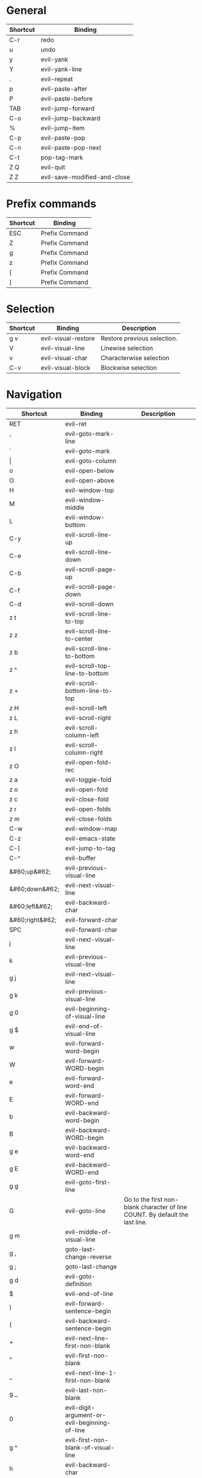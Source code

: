 * General
| Shortcut | Binding                      |
|----------+------------------------------|
| C-r      | redo                         |
| u        | undo                         |
| y        | evil-yank                    |
| Y        | evil-yank-line               |
| .        | evil-repeat                  |
| p        | evil-paste-after             |
| P        | evil-paste-before            |
| TAB      | evil-jump-forward            |
| C-o      | evil-jump-backward           |
| %        | evil-jump-item               |
|----------+------------------------------|
| C-p      | evil-paste-pop               |
| C-n      | evil-paste-pop-next          |
| C-t      | pop-tag-mark                 |
|----------+------------------------------|
| Z Q      | evil-quit                    |
| Z Z      | evil-save-modified-and-close |

* Prefix commands
| Shortcut | Binding        |
|----------+----------------|
| ESC      | Prefix Command |
| Z        | Prefix Command |
| g        | Prefix Command |
| z        | Prefix Command |
| [        | Prefix Command |
| ]        | Prefix Command |

* Selection
| Shortcut | Binding             | Description                 |
|----------+---------------------+-----------------------------|
| g v      | evil-visual-restore | Restore previous selection. |
| V        | evil-visual-line    | Linewise selection          |
| v        | evil-visual-char    | Characterwise selection     |
| C-v      | evil-visual-block   | Blockwise selection         |

* Navigation
| Shortcut        | Binding                                       | Description                                                                  |
|-----------------+-----------------------------------------------+------------------------------------------------------------------------------|
| RET             | evil-ret                                      |                                                                              |
| '               | evil-goto-mark-line                           |                                                                              |
| `               | evil-goto-mark                                |                                                                              |
| \vert           | evil-goto-column                              |                                                                              |
| o               | evil-open-below                               |                                                                              |
| O               | evil-open-above                               |                                                                              |
|-----------------+-----------------------------------------------+------------------------------------------------------------------------------|
| H               | evil-window-top                               |                                                                              |
| M               | evil-window-middle                            |                                                                              |
| L               | evil-window-bottom                            |                                                                              |
|-----------------+-----------------------------------------------+------------------------------------------------------------------------------|
| C-y             | evil-scroll-line-up                           |                                                                              |
| C-e             | evil-scroll-line-down                         |                                                                              |
| C-b             | evil-scroll-page-up                           |                                                                              |
| C-f             | evil-scroll-page-down                         |                                                                              |
| C-d             | evil-scroll-down                              |                                                                              |
| z t             | evil-scroll-line-to-top                       |                                                                              |
| z z             | evil-scroll-line-to-center                    |                                                                              |
| z b             | evil-scroll-line-to-bottom                    |                                                                              |
| z ^             | evil-scroll-top-line-to-bottom                |                                                                              |
| z +             | evil-scroll-bottom-line-to-top                |                                                                              |
| z H             | evil-scroll-left                              |                                                                              |
| z L             | evil-scroll-right                             |                                                                              |
| z h             | evil-scroll-column-left                       |                                                                              |
| z l             | evil-scroll-column-right                      |                                                                              |
|-----------------+-----------------------------------------------+------------------------------------------------------------------------------|
| z O             | evil-open-fold-rec                            |                                                                              |
| z a             | evil-toggle-fold                              |                                                                              |
| z o             | evil-open-fold                                |                                                                              |
| z c             | evil-close-fold                               |                                                                              |
| z r             | evil-open-folds                               |                                                                              |
| z m             | evil-close-folds                              |                                                                              |
|-----------------+-----------------------------------------------+------------------------------------------------------------------------------|
| C-w             | evil-window-map                               |                                                                              |
| C-z             | evil-emacs-state                              |                                                                              |
| C-]             | evil-jump-to-tag                              |                                                                              |
| C-^             | evil-buffer                                   |                                                                              |
|-----------------+-----------------------------------------------+------------------------------------------------------------------------------|
| &#60;up&#62;    | evil-previous-visual-line                     |                                                                              |
| &#60;down&#62;  | evil-next-visual-line                         |                                                                              |
| &#60;left&#62;  | evil-backward-char                            |                                                                              |
| &#60;right&#62; | evil-forward-char                             |                                                                              |
| SPC             | evil-forward-char                             |                                                                              |
| j               | evil-next-visual-line                         |                                                                              |
| k               | evil-previous-visual-line                     |                                                                              |
| g j             | evil-next-visual-line                         |                                                                              |
| g k             | evil-previous-visual-line                     |                                                                              |
| g 0             | evil-beginning-of-visual-line                 |                                                                              |
| g $             | evil-end-of-visual-line                       |                                                                              |
| w               | evil-forward-word-begin                       |                                                                              |
| W               | evil-forward-WORD-begin                       |                                                                              |
| e               | evil-forward-word-end                         |                                                                              |
| E               | evil-forward-WORD-end                         |                                                                              |
| b               | evil-backward-word-begin                      |                                                                              |
| B               | evil-backward-WORD-begin                      |                                                                              |
| g e             | evil-backward-word-end                        |                                                                              |
| g E             | evil-backward-WORD-end                        |                                                                              |
| g g             | evil-goto-first-line                          |                                                                              |
| G               | evil-goto-line                                | Go to the first non-blank character of line COUNT. By default the last line. |
| g m             | evil-middle-of-visual-line                    |                                                                              |
| g ,             | goto-last-change-reverse                      |                                                                              |
| g ;             | goto-last-change                              |                                                                              |
| g d             | evil-goto-definition                          |                                                                              |
| $               | evil-end-of-line                              |                                                                              |
| )               | evil-forward-sentence-begin                   |                                                                              |
| (               | evil-backward-sentence-begin                  |                                                                              |
| +               | evil-next-line-first-non-blank                |                                                                              |
| ^               | evil-first-non-blank                          |                                                                              |
| _               | evil-next-line-1-first-non-blank              |                                                                              |
| g _             | evil-last-non-blank                           |                                                                              |
| 0               | evil-digit-argument-or-evil-beginning-of-line |                                                                              |
| g ^             | evil-first-non-blank-of-visual-line           |                                                                              |
| h               | evil-backward-char                            |                                                                              |
| l               | evil-forward-char                             |                                                                              |
|-----------------+-----------------------------------------------+------------------------------------------------------------------------------|
| [ (             | evil-previous-open-paren                      |                                                                              |
| [ [             | evil-backward-section-begin                   |                                                                              |
| [ ]             | evil-backward-section-end                     |                                                                              |
| [ s             | evil-prev-flyspell-error                      |                                                                              |
| [ {             | evil-previous-open-brace                      |                                                                              |
|-----------------+-----------------------------------------------+------------------------------------------------------------------------------|
| ] )             | evil-next-close-paren                         |                                                                              |
| ] [             | evil-forward-section-end                      |                                                                              |
| ] ]             | evil-forward-section-begin                    |                                                                              |
| ] s             | evil-next-flyspell-error                      |                                                                              |
| ] }             | evil-next-close-brace                         |                                                                              |

* Searching / Finding
| Shortcut | Binding                             |
|----------+-------------------------------------|
| #        | evil-search-word-backward           |
| *        | evil-search-word-forward            |
| &#47;    | evil-search-forward                 |
| ?        | evil-search-backward                |
| N        | evil-search-previous                |
| n        | evil-search-next                    |
| g #      | evil-search-unbounded-word-backward |
| g *      | evil-search-unbounded-word-forward  |
| g N      | evil-previous-match                 |
| g n      | evil-next-match                     |
|----------+-------------------------------------|
| ,        | evil-repeat-find-char-reverse       |
| ;        | evil-repeat-find-char               |
| F        | evil-find-char-backward             |
| T        | evil-find-char-to-backward          |
| f        | evil-find-char                      |
| t        | evil-find-char-to                   |
| g f      | find-file-at-point                  |
| g F      | evil-find-file-at-point-with-line   |
| g C-]    | find-tag                            |

* Editing
| Shortcut | Binding                   |                                                                                                                                                                                                                     |
|----------+---------------------------+---------------------------------------------------------------------------------------------------------------------------------------------------------------------------------------------------------------------|
| &#60;    | evil-shift-left           |                                                                                                                                                                                                                     |
| &#61;        | evil-indent               |                                                                                                                                                                                                                     |
| &#62;    | evil-shift-right          |                                                                                                                                                                                                                     |
| A        | evil-append-line          |                                                                                                                                                                                                                     |
| C        | evil-change-line          |                                                                                                                                                                                                                     |
| D        | evil-delete-line          |                                                                                                                                                                                                                     |
| I        | evil-insert-line          |                                                                                                                                                                                                                     |
| S        | evil-change-whole-line    |                                                                                                                                                                                                                     |
| X        | evil-delete-backward-char |                                                                                                                                                                                                                     |
| J        | evil-join                 |                                                                                                                                                                                                                     |
| R        | evil-replace-state        |                                                                                                                                                                                                                     |
| a        | evil-append               |                                                                                                                                                                                                                     |
| c        | evil-change               |                                                                                                                                                                                                                     |
| d        | evil-delete               |                                                                                                                                                                                                                     |
| i        | evil-insert               |                                                                                                                                                                                                                     |
| x        | evil-delete-char          |                                                                                                                                                                                                                     |
| g J      | evil-join-whitespace      |                                                                                                                                                                                                                     |
| g U      | evil-upcase               |                                                                                                                                                                                                                     |
| g u      | evil-downcase             |                                                                                                                                                                                                                     |
| g ~      | evil-invert-case          |                                                                                                                                                                                                                     |
| g ?      | evil-rot13                | ROT13 encrypt text.                                                                                                                                                                                                 |
| g i      | evil-insert-resume        | Switch to Insert state at previous insertion point. The insertion will be repeated COUNT times. If called from visual state, only place point at the previous insertion position but do not switch to insert state. |
| g q      | evil-fill-and-move        |                                                                                                                                                                                                                     |
| g w      | evil-fill                 | Fill text.                                                                                                                                                                                                          |

* Navigation
| Shortcut               | Binding                            |
|------------------------+------------------------------------|
| !                      | evil-shell-command                 |
|------------------------+------------------------------------|
| 1 .. 9                 | digit-argument                     |
| K                      | evil-lookup                        |
| \                      | evil-execute-in-emacs-state        |
| }                      | evil-forward-paragraph             |
| {                      | evil-backward-paragraph            |
| C-6                    | evil-switch-to-windows-last-buffer |
| &#60;down-mouse-1&#62; | evil-mouse-drag-region             |
|------------------------+------------------------------------|

* Window management
| Shortcut  | Binding                      | Description                                                                                                                                                                                                                                    |
|-----------+------------------------------+------------------------------------------------------------------------------------------------------------------------------------------------------------------------------------------------------------------------------------------------|
| C-w C-n   | evil-window-new              |                                                                                                                                                                                                                                                |
| C-w n     | evil-window-new              |                                                                                                                                                                                                                                                |
| C-w C-c   | evil-window-delete           |                                                                                                                                                                                                                                                |
| C-w c     | evil-window-delete           |                                                                                                                                                                                                                                                |
| C-w C-o   | delete-other-windows         |                                                                                                                                                                                                                                                |
| C-w o     | delete-other-windows         |                                                                                                                                                                                                                                                |
|-----------+------------------------------+------------------------------------------------------------------------------------------------------------------------------------------------------------------------------------------------------------------------------------------------|
| C-w k     | evil-window-up               |                                                                                                                                                                                                                                                |
| C-w j     | evil-window-down             |                                                                                                                                                                                                                                                |
| C-w h     | evil-window-left             |                                                                                                                                                                                                                                                |
| C-w l     | evil-window-right            |                                                                                                                                                                                                                                                |
| C-w t     | evil-window-top-left         |                                                                                                                                                                                                                                                |
| C-w C-t   | evil-window-top-left         |                                                                                                                                                                                                                                                |
| C-w b     | evil-window-bottom-right     |                                                                                                                                                                                                                                                |
| C-w C-b   | evil-window-bottom-right     |                                                                                                                                                                                                                                                |
| C-w C-f   | ffap-other-window            | Like ‘ffap’, but put buffer in another window. Only intended for interactive use.                                                                                                                                                              |
|-----------+------------------------------+------------------------------------------------------------------------------------------------------------------------------------------------------------------------------------------------------------------------------------------------|
| C-w &#61; | balance-windows              |                                                                                                                                                                                                                                                |
|-----------+------------------------------+------------------------------------------------------------------------------------------------------------------------------------------------------------------------------------------------------------------------------------------------|
| -w C-s    | evil-window-split            |                                                                                                                                                                                                                                                |
| C-w s     | evil-window-split            |                                                                                                                                                                                                                                                |
| C-w C-S-s | evil-window-split            |                                                                                                                                                                                                                                                |
| C-w v     | evil-window-vsplit           |                                                                                                                                                                                                                                                |
| C-w C-v   | evil-window-vsplit           |                                                                                                                                                                                                                                                |
| C-w S     | evil-window-split            |                                                                                                                                                                                                                                                |
|-----------+------------------------------+------------------------------------------------------------------------------------------------------------------------------------------------------------------------------------------------------------------------------------------------|
| C-w R     | evil-window-rotate-upwards   |                                                                                                                                                                                                                                                |
| C-w r     | evil-window-rotate-downwards |                                                                                                                                                                                                                                                |
| C-w C-S-r | evil-window-rotate-upwards   |                                                                                                                                                                                                                                                |
| C-w C-r   | evil-window-rotate-downwards |                                                                                                                                                                                                                                                |
|-----------+------------------------------+------------------------------------------------------------------------------------------------------------------------------------------------------------------------------------------------------------------------------------------------|
| C-w C-_   | evil-window-set-height       |                                                                                                                                                                                                                                                |
| C-w _     | evil-window-set-height       |                                                                                                                                                                                                                                                |
| C-w \vert | evil-window-set-width        |                                                                                                                                                                                                                                                |
| C-w +     | evil-window-increase-height  |                                                                                                                                                                                                                                                |
| C-w -     | evil-window-decrease-height  |                                                                                                                                                                                                                                                |
| C-w &#62; | evil-window-increase-width   |                                                                                                                                                                                                                                                |
| C-w &#60; | evil-window-decrease-width   |                                                                                                                                                                                                                                                |
|-----------+------------------------------+------------------------------------------------------------------------------------------------------------------------------------------------------------------------------------------------------------------------------------------------|
| C-w w     | evil-window-next             |                                                                                                                                                                                                                                                |
| C-w C-w   | evil-window-next             |                                                                                                                                                                                                                                                |
| C-w W     | evil-window-prev             |                                                                                                                                                                                                                                                |
| C-w C-S-w | evil-window-prev             |                                                                                                                                                                                                                                                |
| C-w C-p   | evil-window-mru              | Move the cursor to the previous (last accessed) buffer in another window. More precisely, it selects the most recently used buffer that is shown in some other window, preferably of the current frame, and is different from the current one. |
| C-w p     | evil-window-mru              |                                                                                                                                                                                                                                                |
|-----------+------------------------------+------------------------------------------------------------------------------------------------------------------------------------------------------------------------------------------------------------------------------------------------|
| C-w K     | evil-window-move-very-top    |                                                                                                                                                                                                                                                |
| C-w C-S-k | evil-window-move-very-top    |                                                                                                                                                                                                                                                |
| C-w J     | evil-window-move-very-bottom |                                                                                                                                                                                                                                                |
| C-w C-S-j | evil-window-move-very-bottom |                                                                                                                                                                                                                                                |
| C-w H     | evil-window-move-far-left    |                                                                                                                                                                                                                                                |
| C-w C-S-h | evil-window-move-far-left    |                                                                                                                                                                                                                                                |
| C-w L     | evil-window-move-far-right   |                                                                                                                                                                                                                                                |
| C-w C-S-l | evil-window-move-far-right   |                                                                                                                                                                                                                                                |

* Bindings starting with g
| Shortcut | Binding              |
|----------+----------------------|
| g 8      | what-cursor-position |
| g a      | what-cursor-position |

* Macro
| Shortcut           | Binding            |
|--------------------+--------------------|
| @                  | evil-execute-macro |
| q                  | evil-record-macro  |
| z RET              | Keyboard Macro     |
| z -                | Keyboard Macro     |
| z .                | Keyboard Macro     |
| z &#60;left&#62;   | Keyboard Macro     |
| z &#60;return&#62; | Keyboard Macro     |
| z &#60;right&#62;  | Keyboard Macro     |

* Other
| Shortcut | Binding                          |
|----------+----------------------------------|
| "        | evil-use-register                |
|----------+----------------------------------|
| m        | evil-set-marker                  |
| r        | evil-replace                     |
| s        | evil-substitute                  |
| ~        | evil-invert-char                 |
| DEL      | evil-backward-char               |
| C-.      | evil-repeat-pop                  |
| M-.      | evil-repeat-pop-next             |
| :        | evil-ex                          |
| &        | evil-ex-repeat-substitute        |
| g &      | evil-ex-repeat-global-substitute |
